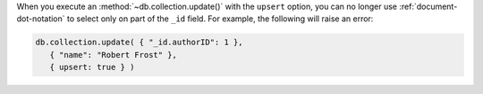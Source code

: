 When you execute an :method:`~db.collection.update()` with the ``upsert``
option, you can no longer use :ref:`document-dot-notation` to select only on
part of the ``_id`` field. For example, the following will raise an error:

.. code-block:: javascript

   db.collection.update( { "_id.authorID": 1 },
      { "name": "Robert Frost" },
      { upsert: true } )
